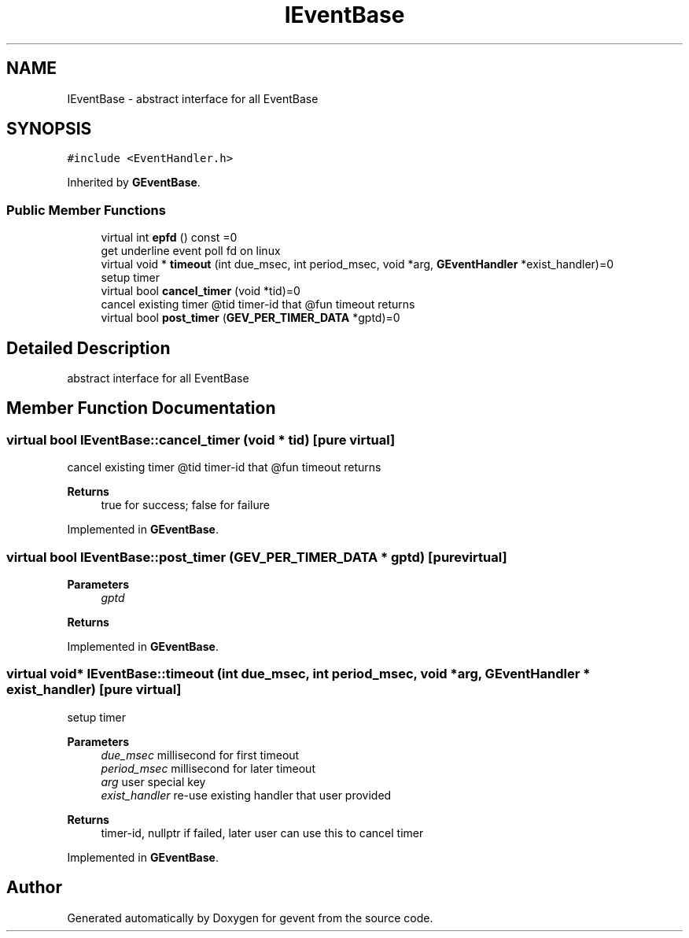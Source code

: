 .TH "IEventBase" 3 "Sat Jul 10 2021" "Version 1.0.0" "gevent" \" -*- nroff -*-
.ad l
.nh
.SH NAME
IEventBase \- abstract interface for all EventBase  

.SH SYNOPSIS
.br
.PP
.PP
\fC#include <EventHandler\&.h>\fP
.PP
Inherited by \fBGEventBase\fP\&.
.SS "Public Member Functions"

.in +1c
.ti -1c
.RI "virtual int \fBepfd\fP () const =0"
.br
.RI "get underline event poll fd on linux "
.ti -1c
.RI "virtual void * \fBtimeout\fP (int due_msec, int period_msec, void *arg, \fBGEventHandler\fP *exist_handler)=0"
.br
.RI "setup timer "
.ti -1c
.RI "virtual bool \fBcancel_timer\fP (void *tid)=0"
.br
.RI "cancel existing timer @tid timer-id that @fun timeout returns "
.ti -1c
.RI "virtual bool \fBpost_timer\fP (\fBGEV_PER_TIMER_DATA\fP *gptd)=0"
.br
.in -1c
.SH "Detailed Description"
.PP 
abstract interface for all EventBase 
.SH "Member Function Documentation"
.PP 
.SS "virtual bool IEventBase::cancel_timer (void * tid)\fC [pure virtual]\fP"

.PP
cancel existing timer @tid timer-id that @fun timeout returns 
.PP
\fBReturns\fP
.RS 4
true for success; false for failure 
.RE
.PP

.PP
Implemented in \fBGEventBase\fP\&.
.SS "virtual bool IEventBase::post_timer (\fBGEV_PER_TIMER_DATA\fP * gptd)\fC [pure virtual]\fP"

.PP
\fBParameters\fP
.RS 4
\fIgptd\fP 
.RE
.PP
\fBReturns\fP
.RS 4
.RE
.PP

.PP
Implemented in \fBGEventBase\fP\&.
.SS "virtual void* IEventBase::timeout (int due_msec, int period_msec, void * arg, \fBGEventHandler\fP * exist_handler)\fC [pure virtual]\fP"

.PP
setup timer 
.PP
\fBParameters\fP
.RS 4
\fIdue_msec\fP millisecond for first timeout 
.br
\fIperiod_msec\fP millisecond for later timeout 
.br
\fIarg\fP user special key 
.br
\fIexist_handler\fP re-use existing handler that user provided 
.RE
.PP
\fBReturns\fP
.RS 4
timer-id, nullptr if failed, later user can use this to cancel timer 
.RE
.PP

.PP
Implemented in \fBGEventBase\fP\&.

.SH "Author"
.PP 
Generated automatically by Doxygen for gevent from the source code\&.
